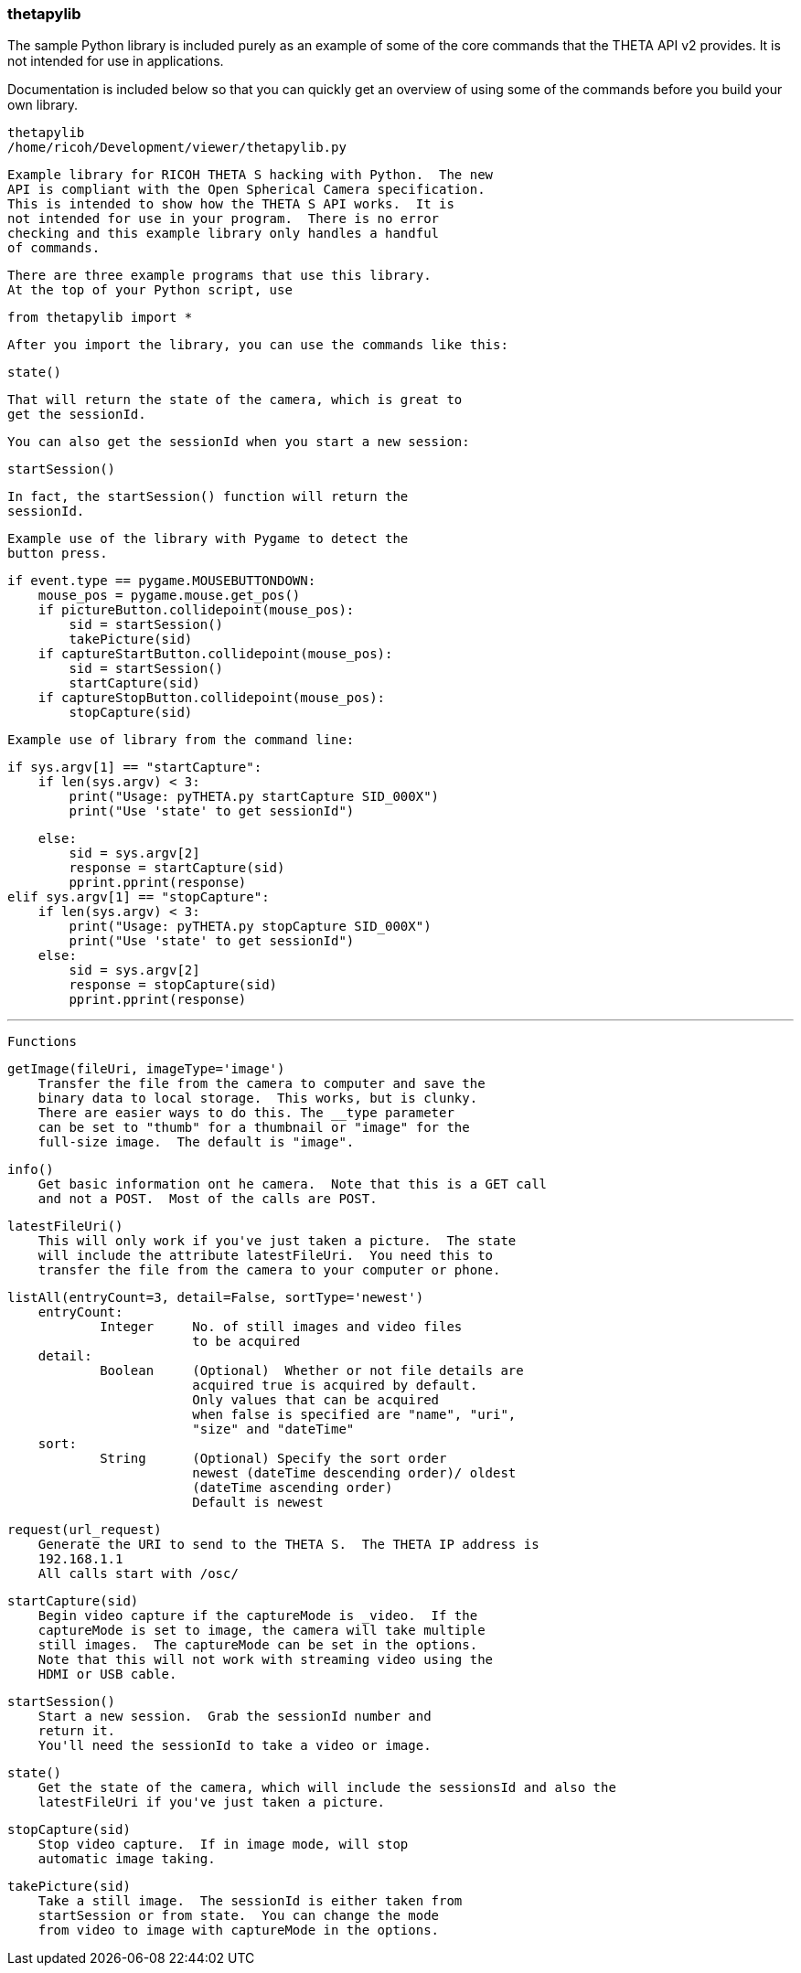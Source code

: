 === thetapylib

The sample Python library is included purely as an example of some of the
core commands that the THETA API v2 provides.  It is not intended for
use in applications.

Documentation is included below so that you can quickly get an overview
of using some of the
commands before you build your own library.

  thetapylib
  /home/ricoh/Development/viewer/thetapylib.py

  Example library for RICOH THETA S hacking with Python.  The new
  API is compliant with the Open Spherical Camera specification.
  This is intended to show how the THETA S API works.  It is
  not intended for use in your program.  There is no error
  checking and this example library only handles a handful
  of commands.


  There are three example programs that use this library.
  At the top of your Python script, use

    from thetapylib import *

  After you import the library, you can use the commands like this:

    state()

  That will return the state of the camera, which is great to
  get the sessionId.

  You can also get the sessionId when you start a new session:

    startSession()

  In fact, the startSession() function will return the
  sessionId.

  Example use of the library with Pygame to detect the
  button press.

            if event.type == pygame.MOUSEBUTTONDOWN:
                mouse_pos = pygame.mouse.get_pos()
                if pictureButton.collidepoint(mouse_pos):
                    sid = startSession()
                    takePicture(sid)
                if captureStartButton.collidepoint(mouse_pos):
                    sid = startSession()
                    startCapture(sid)
                if captureStopButton.collidepoint(mouse_pos):
                    stopCapture(sid)

  Example use of library from the command line:

          if sys.argv[1] == "startCapture":
              if len(sys.argv) < 3:
                  print("Usage: pyTHETA.py startCapture SID_000X")
                  print("Use 'state' to get sessionId")

              else:
                  sid = sys.argv[2]
                  response = startCapture(sid)
                  pprint.pprint(response)
          elif sys.argv[1] == "stopCapture":
              if len(sys.argv) < 3:
                  print("Usage: pyTHETA.py stopCapture SID_000X")
                  print("Use 'state' to get sessionId")
              else:
                  sid = sys.argv[2]
                  response = stopCapture(sid)
                  pprint.pprint(response)

---

  Functions


  getImage(fileUri, imageType='image')
      Transfer the file from the camera to computer and save the
      binary data to local storage.  This works, but is clunky.
      There are easier ways to do this. The __type parameter
      can be set to "thumb" for a thumbnail or "image" for the
      full-size image.  The default is "image".

  info()
      Get basic information ont he camera.  Note that this is a GET call
      and not a POST.  Most of the calls are POST.

  latestFileUri()
      This will only work if you've just taken a picture.  The state
      will include the attribute latestFileUri.  You need this to
      transfer the file from the camera to your computer or phone.

  listAll(entryCount=3, detail=False, sortType='newest')
      entryCount:
              Integer     No. of still images and video files
                          to be acquired
      detail:
              Boolean     (Optional)  Whether or not file details are
                          acquired true is acquired by default.
                          Only values that can be acquired
                          when false is specified are "name", "uri",
                          "size" and "dateTime"
      sort:
              String      (Optional) Specify the sort order
                          newest (dateTime descending order)/ oldest
                          (dateTime ascending order)
                          Default is newest

  request(url_request)
      Generate the URI to send to the THETA S.  The THETA IP address is
      192.168.1.1
      All calls start with /osc/

  startCapture(sid)
      Begin video capture if the captureMode is _video.  If the
      captureMode is set to image, the camera will take multiple
      still images.  The captureMode can be set in the options.
      Note that this will not work with streaming video using the
      HDMI or USB cable.

  startSession()
      Start a new session.  Grab the sessionId number and
      return it.
      You'll need the sessionId to take a video or image.

  state()
      Get the state of the camera, which will include the sessionsId and also the
      latestFileUri if you've just taken a picture.

  stopCapture(sid)
      Stop video capture.  If in image mode, will stop
      automatic image taking.

  takePicture(sid)
      Take a still image.  The sessionId is either taken from
      startSession or from state.  You can change the mode
      from video to image with captureMode in the options.
